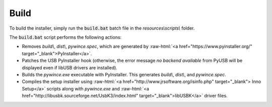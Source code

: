 Build
======================================

.. role:: raw-html(raw)
    :format: html

To build the installer, simply run the :code:`build.bat` batch file in the `resources\\scripts\\` folder.

The :code:`build.bat` script performs the following actions:

* Removes `build\\`, `dist\\`, `pywince.spec`, which are generated by :raw-html:`<a href="https://www.pyinstaller.org/" target="_blank">PyInstaller</a>`.

* Patches the USB PyInstaller hook (otherwise, the error message `no backend available` from PyUSB will be displayed even if libUSB drivers are installed).

* Builds the `pywince.exe` executable with PyInstaller. This generates `build\\`, `dist\\`, and `pywince.spec`.

* Compiles the setup installer using :raw-html:`<a href="http://www.jrsoftware.org/isinfo.php" target="_blank"> Inno Setup</a>` scripts along with `pywince.exe` and :raw-html:`<a href="http://libusbk.sourceforge.net/UsbK3/index.html" target="_blank">libUSBK</a>` driver files.
